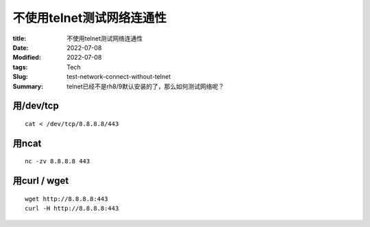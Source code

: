 不使用telnet测试网络连通性
############################

:title: 不使用telnet测试网络连通性
:Date: 2022-07-08
:Modified: 2022-07-08
:tags: Tech
:Slug: test-network-connect-without-telnet
:Summary: telnet已经不是rh8/9默认安装的了，那么如何测试网络呢？


用/dev/tcp
==========

::


   cat < /dev/tcp/8.8.8.8/443

用ncat
======

::

   nc -zv 8.8.8.8 443

用curl / wget
=============

::

   wget http://8.8.8.8:443
   curl -H http://8.8.8.8:443
